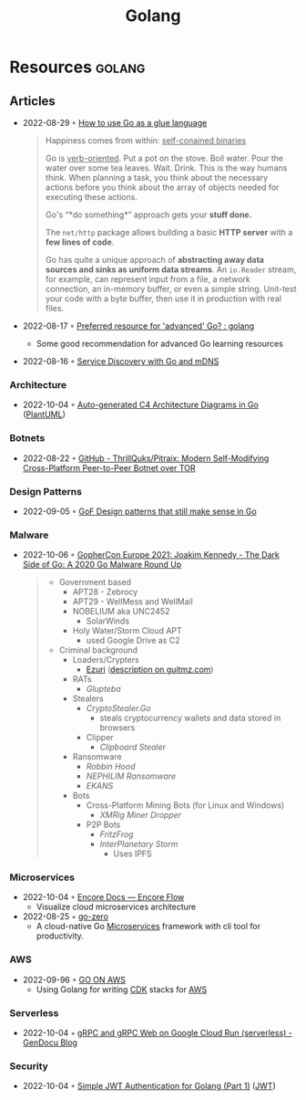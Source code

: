 :PROPERTIES:
:ID:       b2831721-165d-4943-a41a-da770d96be41
:END:
#+title: Golang
* Resources                                                                     :golang:
** Articles
- 2022-08-29 ◦ [[https://appliedgo.com/blog/go-as-a-glue-language][How to use Go as a glue language]]
  #+begin_quote
  Happiness comes from within: _self-conained binaries_

  Go is _verb-oriented_. Put a pot on the stove. Boil water. Pour the water over some tea leaves. Wait. Drink. This is the way humans think. When planning a task, you think about the necessary actions before you think about the array of objects needed for executing these actions.


  Go's “*do something*” approach gets your *stuff done.*


  The =net/http= package allows building a basic *HTTP server* with a *few lines of code*.

  Go has quite a unique approach of *abstracting away data sources and sinks as uniform data streams*. An =io.Reader= stream, for example, can represent input from a file, a network connection, an in-memory buffer, or even a simple string. Unit-test your code with a byte buffer, then use it in production with real files.
  #+end_quote

- 2022-08-17 ◦ [[https://www.reddit.com/r/golang/comments/wlw5bj/preferred_resource_for_advanced_go/][Preferred resource for 'advanced' Go? : golang]]
  - Some good recommendation for advanced Go learning resources
- 2022-08-16 ◦ [[https://betterprogramming.pub/service-discovery-with-go-17b44011bcb2][Service Discovery with Go and mDNS]]
*** Architecture
- 2022-10-04 ◦ [[https://threedots.tech/post/auto-generated-c4-architecture-diagrams-in-go/][Auto-generated C4 Architecture Diagrams in Go]] ([[id:ecaa327d-ead3-4e0c-80e4-af9343f68e66][PlantUML]])
*** Botnets
- 2022-08-22 ◦ [[https://github.com/ThrillQuks/Pitraix][GitHub - ThrillQuks/Pitraix: Modern Self-Modifying Cross-Platform Peer-to-Peer Botnet over TOR]]
*** Design Patterns
- 2022-09-05 ◦ [[https://dev.to/mauriciolinhares/gof-design-patterns-that-still-make-sense-in-go-27k5][GoF Design patterns that still make sense in Go]]
*** Malware
- 2022-10-06 ◦ [[https://www.youtube.com/watch?v=rcsWz-gT0sI][GopherCon Europe 2021: Joakim Kennedy - The Dark Side of Go: A 2020 Go Malware Round Up]]
  #+begin_quote
  - Government based
    - APT28 - Zebrocy
    - APT29 - WellMess and WellMail
    - NOBELIUM aka UNC2452
      - SolarWinds
    - Holy Water/Storm Cloud APT
      - used Google Drive as C2
  - Criminal background
    - Loaders/Crypters
      - [[https://github.com/guitmz/ezuri][Ezuri]] ([[https://www.guitmz.com/linux-elf-runtime-crypter/][description on guitmz.com]])
    - RATs
      - /Glupteba/
    - Stealers
      - /CryptoStealer.Go/
        - steals cryptocurrency wallets and data stored in browsers
      - Clipper
        - /Clipboard Stealer/
    - Ransomware
      - /Robbin Hood/
      - /NEPHILIM Ransomware/
      - /EKANS/
    - Bots
      - Cross-Platform Mining Bots (for Linux and Windows)
        - /XMRig Miner Dropper/
      - P2P Bots
        - /FritzFrog/
        - /InterPlanetary Storm/
          - Uses IPFS
  #+end_quote
*** Microservices
- 2022-10-04 ◦ [[https://encore.dev/docs/develop/encore-flow][Encore Docs — Encore Flow]]
  - Visualize cloud microservices architecture
- 2022-08-25 ◦ [[https://github.com/zeromicro/go-zero][go-zero]]
  - A cloud-native Go [[id:adce7f16-ab79-4935-b73e-71f3740a071f][Microservices]] framework with cli tool for productivity.
*** AWS
- 2022-09-96 ◦ [[https://www.go-on-aws.com/][GO ON AWS]]
  - Using Golang for writing [[id:61b1e794-8d3a-45f1-b414-612b6ad4dad4][CDK]] stacks for [[id:be5bebfe-5df9-4db2-af87-7e80e11723c7][AWS]]
*** Serverless
- 2022-10-04 ◦ [[https://blog.gendocu.com/posts/grpc-on-google-cloud/][gRPC and gRPC Web on Google Cloud Run (serverless) - GenDocu Blog]]
*** Security
- 2022-10-04 ◦ [[https://dev.to/omnisyle/simple-jwt-authentication-for-golang-part-1-3kfo][Simple JWT Authentication for Golang (Part 1)]] ([[id:8b4bec8f-ec46-4edf-b236-2d295089f94d][JWT]])

